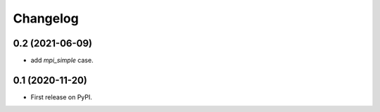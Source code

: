 
Changelog
=========

0.2 (2021-06-09)
----------------

* add `mpi_simple` case.

0.1 (2020-11-20)
----------------

* First release on PyPI.
